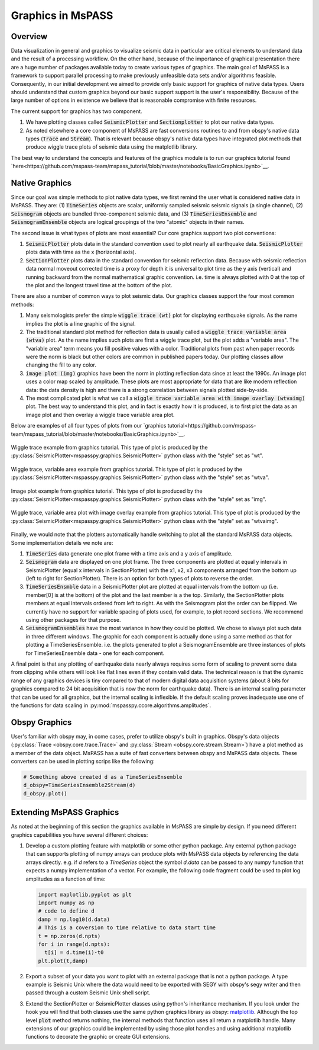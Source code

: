 .. _Graphics:

Graphics in MsPASS
==============================

Overview
~~~~~~~~~~~

Data visualization in general and graphics to visualize seismic data
in particular are critical elements to understand data and the
result of a processing workflow.   On the other hand, because of the
importance of graphical presentation there are a huge number of packages
available today to create various types of graphics.   The main goal of
MsPASS is a framework to support parallel processing to make previously
unfeasible data sets and/or algorithms feasible.  Consequently, in our
initial development we aimed to provide only basic support for graphics
of native data types.  Users should understand that custom graphics beyond our
basic support support is the user's responsibility.  Because of the
large number of options in existence we believe that is reasonable compromise
with finite resources.

The current support for graphics has two component.

1.  We have plotting classes called :code:`SeismicPlotter`
    and :code:`Sectionplotter` to plot our native data types.
2.  As noted elsewhere a core component of MsPASS are fast conversions routines
    to and from obspy's native data types (:code:`Trace` and :code:`Stream`).
    That is relevant because obspy's native data types have integrated
    plot methods that produce wiggle trace plots of seismic data using the
    matplotlib library.

The best way to understand the concepts and features of the graphics
module is to run our graphics tutorial found
`here<https://github.com/mspass-team/mspass_tutorial/blob/master/notebooks/BasicGraphics.ipynb>`__.

Native Graphics
~~~~~~~~~~~~~~~~~~~~~~
Since our goal was simple methods to plot native data types, we first remind
the user what is considered native data in MsPASS.  They are:
(1) :code:`TimeSeries` objects are scalar, uniformly sampled seismic
seismic signals (a single channel), (2) :code:`Seismogram` objects are
bundled three-component seismic data, and (3) :code:`TimeSeriesEnsemble` and
:code:`SeismogramEnsemble` objects are logical groupings of the two
"atomic" objects in their names.

The second issue is what types of plots are most essential?   Our core
graphics support two plot conventions:

1.  :code:`SeismicPlotter` plots data in the standard convention used to plot
    nearly all earthquake data.  :code:`SeismicPlotter` plots data with
    time as the x (horizontal axis).
2.  :code:`SectionPlotter` plots data in the standard convention for seismic
    reflection data.  Because with seismic reflection data normal moveout
    corrected time is a proxy for depth it is universal to plot time
    as the y axis (vertical) and running backward from the normal
    mathematical graphic convention.   i.e. time is always plotted with
    0 at the top of the plot and the longest travel time at the bottom of
    the plot.

There are also a number of common ways to plot seismic data.   Our graphics
classes support the four most common methods:

1.  Many seismologists prefer the simple :code:`wiggle trace (wt)` plot for
    displaying earthquake signals.  As the name implies the plot is a line
    graphic of the signal.
2.  The traditional standard plot method for reflection data is usually called a
    :code:`wiggle trace variable area (wtva)` plot.  As the name implies such plots are
    first a wiggle trace plot, but the plot adds a "variable area".  The
    "variable area" term means you fill positive values with a color.
    Traditional plots from past when paper records were the norm is black but
    other colors are common in published papers today.  Our plotting
    classes allow changing the fill to any color.
3.  :code:`image plot (img)` graphics have been the norm in plotting reflection data since
    at least the 1990s.  An image plot uses a color map scaled by amplitude.
    These plots are most appropriate for data that are like modern reflection data:
    the data density is high and there is a strong correlation between
    signals plotted side-by-side.
4.  The most complicated plot is what we call a
    :code:`wiggle trace variable area with image overlay (wtvaimg)` plot.
    The best way to understand this plot, and in fact is exactly how it is
    produced, is to first plot the data as an image plot and then overlay a
    wiggle trace variable area plot.

Below are examples of all four types of plots from our
`graphics tutorial<https://github.com/mspass-team/mspass_tutorial/blob/master/notebooks/BasicGraphics.ipynb>`__.

.. _wiggle_trace_example_figure:

.. figure:: ../_static/figures/graphics/wt_example.png
    :width: 600px
    :align: center

    Wiggle trace example from graphics tutorial.  This type of plot is
    produced by the :py:class:`SeismicPlotter<mspasspy.graphics.SeismicPlotter>`
    python class with the "style" set as "wt".


.. _wiggle_trace_variable_area_example_figure:

.. figure:: ../_static/figures/graphics/wtva_example.png
    :width: 600px
    :align: center

    Wiggle trace, variable area example from graphics tutorial.  This type of plot is
    produced by the :py:class:`SeismicPlotter<mspasspy.graphics.SeismicPlotter>`
    python class with the "style" set as "wtva".

.. _image_plot_example_figure:

.. figure:: ../_static/figures/graphics/img_example.png
    :width: 600px
    :align: center

    Image plot example from graphics tutorial.  This type of plot is
    produced by the :py:class:`SeismicPlotter<mspasspy.graphics.SeismicPlotter>`
    python class with the "style" set as "img".

.. _wtvaimg_example_figure:

.. figure:: ../_static/figures/graphics/wtvaimg_example.png
    :width: 600px
    :align: center

    Wiggle trace, variable area plot with image overlay example
    from graphics tutorial.  This type of plot is
    produced by the :py:class:`SeismicPlotter<mspasspy.graphics.SeismicPlotter>`
    python class with the "style" set as "wtvaimg".


Finally, we would note that the plotters automatically handle switching to
plot all the standard MsPASS data objects.   Some implementation details
we note are:

1.  :code:`TimeSeries`  data generate one plot frame with a time axis and
    a y axis of amplitude.
2.  :code:`Seismogram` data are displayed on one plot frame.  The three
    components are plotted at equal y intervals in SeismicPlotter
    (equal x intervals in SectionPlotter) with the x1, x2, x3 components arranged
    from the bottom up (left to right for SectionPlotter).   There is an option
    for both types of plots to reverse the order.
3.  :code:`TimeSeriesEnsmble` data in a SeismicPlotter plot are plotted
    at equal intervals from the bottom up (i.e. member[0] is at the bottom)
    of the plot and the last member is a the top.   Similarly, the
    SectionPlotter plots members at equal intervals ordered from left to right.
    As with the Seismogram plot the order can be flipped.  We currently have
    no support for variable spacing of plots used, for example, to plot
    record sections.   We recommend using other packages for that purpose.
4.  :code:`SeismogramEnsembles` have the most variance in how they could be
    plotted.  We chose to always plot such data in three different windows.
    The graphic for each component is actually done using a same method
    as that for plotting a TimeSeriesEnsemble.  i.e. the plots generated to
    plot a SeismogramEnsemble are three instances of plots for TimeSeriesEnsemble
    data - one for each component.

A final point is that any plotting of earthquake data nearly always
requires some form of scaling to prevent some data from clipping while others
will look like flat lines even if they contain valid data.  The technical reason
is that the dynamic range of any graphics devices is tiny compared to that
of modern digital data acquisition systems (about 8 bits for graphics compared
to 24 bit acquisition that is now the norm for earthquake data).  There is
an internal scaling parameter that can be used for all graphics, but the
internal scaling is inflexible.  If the default scaling proves inadequate
use one of the functions for data scaling in :py:mod:`mspasspy.ccore.algorithms.amplitudes`.

Obspy Graphics
~~~~~~~~~~~~~~~~~~~~~~

User's familiar with obspy may, in come cases, prefer to utilize obspy's
built in graphics.   Obspy's data objects
(:py:class:`Trace <obspy.core.trace.Trace>`
and
:py:class:`Stream <obspy.core.stream.Stream>`)
have a plot method as a member of the data object.  MsPASS has
a suite of fast converters between obspy and MsPASS data objects.
These converters can be used in plotting scrips like the following:

.. code-block:: python

   # Something above created d as a TimeSeriesEnsemble
   d_obspy=TimeSeriesEnsemble2Stream(d)
   d_obspy.plot()



Extending MsPASS Graphics
~~~~~~~~~~~~~~~~~~~~~~~~~~~
As noted at the beginning of this section the graphics available in
MsPASS are simple by design.   If you need different graphics capabilities
you have several different choices:

#.  Develop a custom plotting feature with matplotlib or some other
    python package.  Any external python
    package that can supports plotting of numpy arrays can produce plots with
    MsPASS data objects by referencing the data arrays directly.  e.g. if
    `d` refers to a `TimeSeries` object the symbol `d.data` can be passed to
    any numpy function that expects a numpy implementation of a vector.
    For example, the following code fragment could be used to plot log
    amplitudes as a function of time:

    .. code-block:: python

      import maplotlib.pyplot as plt
      import numpy as np
      # code to define d
      damp = np.log10(d.data)
      # This is a coversion to time relative to data start time
      t = np.zeros(d.npts)
      for i in range(d.npts):
        t[i] = d.time(i)-t0
      plt.plot(t,damp)



#.  Export a subset of your data you want to plot with an external
    package that is not a python package.  A type example is Seismic Unix
    where the data would need to be exported with SEGY with obspy's segy
    writer and then passed through a custom Seismic Unix shell script.
#.  Extend the SectionPlotter or SeismicPlotter classes using python's inheritance
    mechanism.  If you look under the hook you will find that both classes use the
    same python graphics library as obspy:
    `matplotlib <https://matplotlib.org/stable/index.html>`__.
    Although the top level :code:`plot` method returns nothing, the internal
    methods that function uses all return a matplotlib handle.  Many
    extensions of our graphics could be implemented by using those
    plot handles and using additional matplotlib functions to decorate the
    graphic or create GUI extensions.
